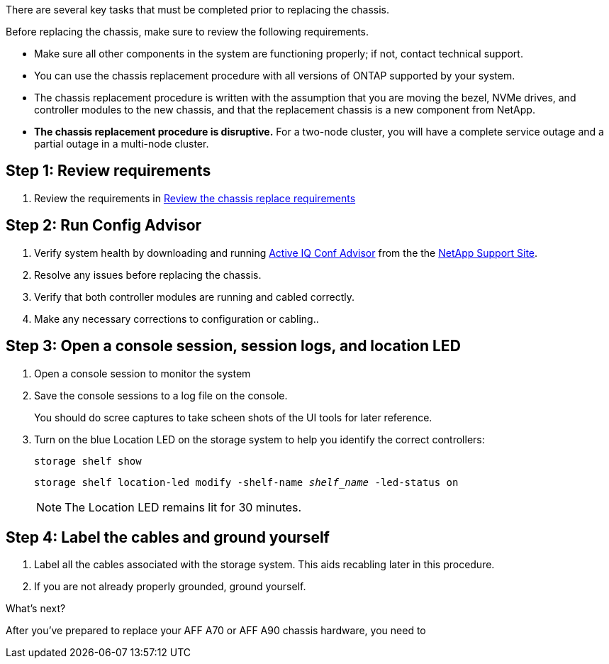 There are several key tasks that must be completed prior to replacing the chassis.

Before replacing the chassis, make sure to review the following requirements.

* Make sure all other components in the system are functioning properly; if not, contact technical support.
* You can use the chassis replacement procedure with all versions of ONTAP supported by your system.
* The chassis replacement procedure is written with the assumption that you are moving the bezel, NVMe drives, and controller modules to the new chassis, and that the replacement chassis is a new component from NetApp.
* *The chassis replacement procedure is disruptive.* For a two-node cluster, you will have a complete service outage and a partial outage in a multi-node cluster.

== Step 1:  Review requirements

. Review the requirements in link:chassis-replace-requirements.html[Review the chassis replace requirements]

== Step 2: Run Config Advisor

. Verify system health by downloading and running link:https://mysupport.netapp.com/site/tools/tool-eula/activeiq-configadvisor[Active IQ Conf Advisor] from the the http://mysupport.netapp.com/[NetApp Support Site^].

. Resolve any issues before replacing the chassis.

. Verify that both controller modules are running and cabled correctly.

. Make any necessary corrections to configuration or cabling..  

== Step 3: Open a console session, session logs, and location LED

. Open a console session to monitor the system

. Save the console sessions to a log file on the console.

+ 
You should do scree captures to take scheen shots of the UI tools for later reference.

. Turn on the blue Location LED on the storage system to help you identify the correct controllers:

+
`storage shelf show`
+
`storage shelf location-led modify -shelf-name _shelf_name_ -led-status on`
+

NOTE: The Location LED remains lit for 30 minutes.


== Step 4: Label the cables and ground yourself

. Label all the cables associated with the storage system. This aids recabling later in this procedure.

. If you are not already properly grounded, ground yourself.

.What's next?
After you’ve prepared to replace your AFF A70 or AFF A90 chassis hardware, you need to 
//link:a70-90/chassis-replace-shutdown.html[shutdown your AFF A70 or AFF A90 storage system].
